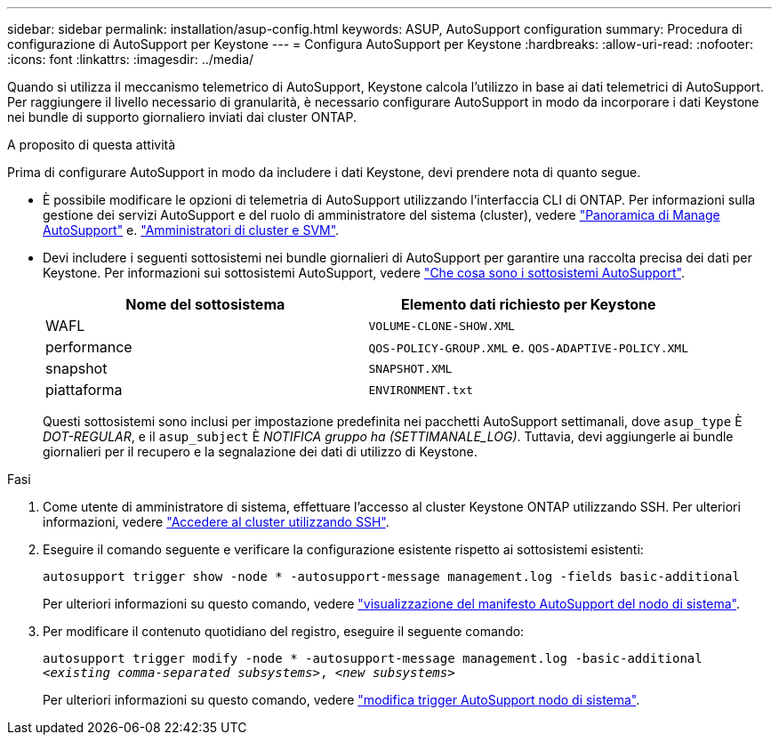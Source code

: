 ---
sidebar: sidebar 
permalink: installation/asup-config.html 
keywords: ASUP, AutoSupport configuration 
summary: Procedura di configurazione di AutoSupport per Keystone 
---
= Configura AutoSupport per Keystone
:hardbreaks:
:allow-uri-read: 
:nofooter: 
:icons: font
:linkattrs: 
:imagesdir: ../media/


[role="lead"]
Quando si utilizza il meccanismo telemetrico di AutoSupport, Keystone calcola l'utilizzo in base ai dati telemetrici di AutoSupport. Per raggiungere il livello necessario di granularità, è necessario configurare AutoSupport in modo da incorporare i dati Keystone nei bundle di supporto giornaliero inviati dai cluster ONTAP.

.A proposito di questa attività
Prima di configurare AutoSupport in modo da includere i dati Keystone, devi prendere nota di quanto segue.

* È possibile modificare le opzioni di telemetria di AutoSupport utilizzando l'interfaccia CLI di ONTAP. Per informazioni sulla gestione dei servizi AutoSupport e del ruolo di amministratore del sistema (cluster), vedere https://docs.netapp.com/us-en/ontap/system-admin/manage-autosupport-concept.html["Panoramica di Manage AutoSupport"^] e. https://docs.netapp.com/us-en/ontap/system-admin/cluster-svm-administrators-concept.html["Amministratori di cluster e SVM"^].
* Devi includere i seguenti sottosistemi nei bundle giornalieri di AutoSupport per garantire una raccolta precisa dei dati per Keystone. Per informazioni sui sottosistemi AutoSupport, vedere https://docs.netapp.com/us-en/ontap/system-admin/autosupport-subsystem-collection-reference.html["Che cosa sono i sottosistemi AutoSupport"^].
+
|===
| Nome del sottosistema | Elemento dati richiesto per Keystone 


 a| 
WAFL
| `VOLUME-CLONE-SHOW.XML` 


 a| 
performance
| `QOS-POLICY-GROUP.XML` e. `QOS-ADAPTIVE-POLICY.XML` 


 a| 
snapshot
| `SNAPSHOT.XML` 


 a| 
piattaforma
| `ENVIRONMENT.txt` 
|===
+
Questi sottosistemi sono inclusi per impostazione predefinita nei pacchetti AutoSupport settimanali, dove `asup_type` È _DOT-REGULAR_, e il `asup_subject` È _NOTIFICA gruppo ha (SETTIMANALE_LOG)_. Tuttavia, devi aggiungerle ai bundle giornalieri per il recupero e la segnalazione dei dati di utilizzo di Keystone.



.Fasi
. Come utente di amministratore di sistema, effettuare l'accesso al cluster Keystone ONTAP utilizzando SSH. Per ulteriori informazioni, vedere https://docs.netapp.com/us-en/ontap/system-admin/access-cluster-ssh-task.html["Accedere al cluster utilizzando SSH"^].
. Eseguire il comando seguente e verificare la configurazione esistente rispetto ai sottosistemi esistenti:
+
`autosupport trigger show -node * -autosupport-message management.log -fields basic-additional`

+
Per ulteriori informazioni su questo comando, vedere https://docs.netapp.com/us-en/ontap-cli-9131/system-node-autosupport-manifest-show.html#parameters["visualizzazione del manifesto AutoSupport del nodo di sistema"^].

. Per modificare il contenuto quotidiano del registro, eseguire il seguente comando:
+
`autosupport trigger modify -node * -autosupport-message management.log -basic-additional _<existing comma-separated subsystems>_, _<new subsystems>_`

+
Per ulteriori informazioni su questo comando, vedere https://docs.netapp.com/us-en/ontap-cli-9131/system-node-autosupport-trigger-modify.html["modifica trigger AutoSupport nodo di sistema"^].


